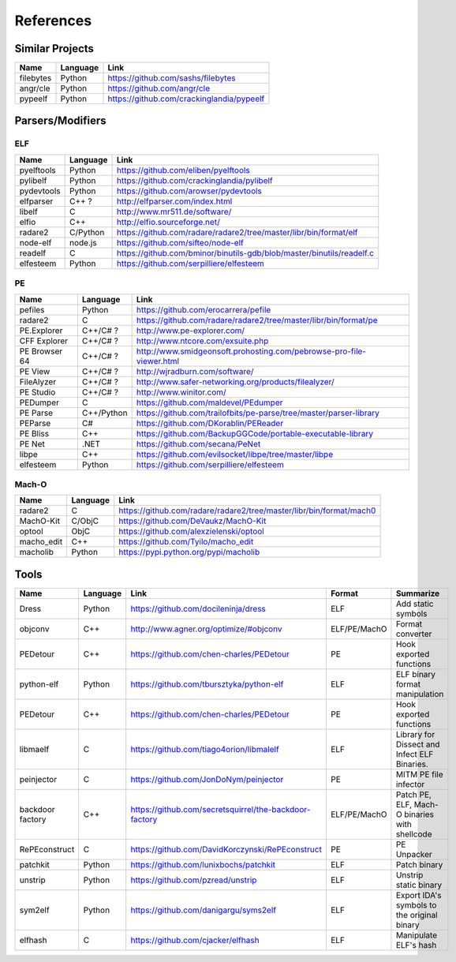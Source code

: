 References
==========

Similar Projects
----------------

+------------+------------+----------------------------------------------------------------------+
|    Name    | Language   |   Link                                                               |
+============+============+======================================================================+
| filebytes  | Python     | https://github.com/sashs/filebytes                                   |
+------------+------------+----------------------------------------------------------------------+
| angr/cle   | Python     | https://github.com/angr/cle                                          |
+------------+------------+----------------------------------------------------------------------+
| pypeelf    | Python     | https://github.com/crackinglandia/pypeelf                            |
+------------+------------+----------------------------------------------------------------------+

Parsers/Modifiers
-----------------

ELF
~~~

+------------+------------+----------------------------------------------------------------------+
|    Name    | Language   |   Link                                                               |
+============+============+======================================================================+
| pyelftools | Python     | https://github.com/eliben/pyelftools                                 |
+------------+------------+----------------------------------------------------------------------+
| pylibelf   | Python     | https://github.com/crackinglandia/pylibelf                           |
+------------+------------+----------------------------------------------------------------------+
| pydevtools | Python     | https://github.com/arowser/pydevtools                                |
+------------+------------+----------------------------------------------------------------------+
| elfparser  | C++ ?      | http://elfparser.com/index.html                                      |
+------------+------------+----------------------------------------------------------------------+
| libelf     | C          | http://www.mr511.de/software/                                        |
+------------+------------+----------------------------------------------------------------------+
| elfio      | C++        | http://elfio.sourceforge.net/                                        |
+------------+------------+----------------------------------------------------------------------+
| radare2    | C/Python   | https://github.com/radare/radare2/tree/master/libr/bin/format/elf    |
+------------+------------+----------------------------------------------------------------------+
| node-elf   | node.js    | https://github.com/sifteo/node-elf                                   |
+------------+------------+----------------------------------------------------------------------+
| readelf    | C          | https://github.com/bminor/binutils-gdb/blob/master/binutils/readelf.c|
+------------+------------+----------------------------------------------------------------------+
| elfesteem  | Python     | https://github.com/serpilliere/elfesteem                             |
+------------+------------+----------------------------------------------------------------------+


PE
~~

+---------------+--------------+----------------------------------------------------------------------+
|    Name       | Language     |   Link                                                               |
+===============+==============+======================================================================+
| pefiles       | Python       | https://github.com/erocarrera/pefile                                 |
+---------------+--------------+----------------------------------------------------------------------+
| radare2       | C            | https://github.com/radare/radare2/tree/master/libr/bin/format/pe     |
+---------------+--------------+----------------------------------------------------------------------+
| PE.Explorer   | C++/C# ?     | http://www.pe-explorer.com/                                          |
+---------------+--------------+----------------------------------------------------------------------+
| CFF Explorer  | C++/C# ?     | http://www.ntcore.com/exsuite.php                                    |
+---------------+--------------+----------------------------------------------------------------------+
| PE Browser 64 | C++/C# ?     | http://www.smidgeonsoft.prohosting.com/pebrowse-pro-file-viewer.html |
+---------------+--------------+----------------------------------------------------------------------+
| PE View       | C++/C# ?     | http://wjradburn.com/software/                                       |
+---------------+--------------+----------------------------------------------------------------------+
| FileAlyzer    | C++/C# ?     | http://www.safer-networking.org/products/filealyzer/                 |
+---------------+--------------+----------------------------------------------------------------------+
| PE Studio     | C++/C# ?     | http://www.winitor.com/                                              |
+---------------+--------------+----------------------------------------------------------------------+
| PEDumper      | C            | https://github.com/maldevel/PEdumper                                 |
+---------------+--------------+----------------------------------------------------------------------+
| PE Parse      | C++/Python   | https://github.com/trailofbits/pe-parse/tree/master/parser-library   |
+---------------+--------------+----------------------------------------------------------------------+
| PEParse       | C#           | https://github.com/DKorablin/PEReader                                |
+---------------+--------------+----------------------------------------------------------------------+
| PE Bliss      | C++          | https://github.com/BackupGGCode/portable-executable-library          |
+---------------+--------------+----------------------------------------------------------------------+
| PE Net        | .NET         | https://github.com/secana/PeNet                                      |
+---------------+--------------+----------------------------------------------------------------------+
| libpe         | C++          | https://github.com/evilsocket/libpe/tree/master/libpe                |
+---------------+--------------+----------------------------------------------------------------------+
| elfesteem     | Python       | https://github.com/serpilliere/elfesteem                             |
+---------------+--------------+----------------------------------------------------------------------+


Mach-O
~~~~~~

+------------+------------+---------------------------------------------------------------------+
|    Name    | Language   |   Link                                                              |
+============+============+=====================================================================+
| radare2    | C          | https://github.com/radare/radare2/tree/master/libr/bin/format/mach0 |
+------------+------------+---------------------------------------------------------------------+
| MachO-Kit  | C/ObjC     | https://github.com/DeVaukz/MachO-Kit                                |
+------------+------------+---------------------------------------------------------------------+
| optool     | ObjC       | https://github.com/alexzielenski/optool                             |
+------------+------------+---------------------------------------------------------------------+
| macho_edit | C++        | https://github.com/Tyilo/macho_edit                                 |
+------------+------------+---------------------------------------------------------------------+
| macholib   | Python     | https://pypi.python.org/pypi/macholib                               |
+------------+------------+---------------------------------------------------------------------+


Tools
-----

+----------------+------------+--------------------------------------------------------+-----------------+-------------------------+
|    Name        | Language   |   Link                                                 | Format          | Summarize               |
+================+============+========================================================+=================+=========================+
| Dress          | Python     | https://github.com/docileninja/dress                   | ELF             | Add static symbols      |
+----------------+------------+--------------------------------------------------------+-----------------+-------------------------+
| objconv        | C++        | http://www.agner.org/optimize/#objconv                 | ELF/PE/MachO    | Format converter        |
+----------------+------------+--------------------------------------------------------+-----------------+-------------------------+
| PEDetour       | C++        | https://github.com/chen-charles/PEDetour               | PE              | Hook exported functions |
+----------------+------------+--------------------------------------------------------+-----------------+-------------------------+
| python-elf     | Python     | https://github.com/tbursztyka/python-elf               | ELF             | ELF binary format       |
|                |            |                                                        |                 | manipulation            |
+----------------+------------+--------------------------------------------------------+-----------------+-------------------------+
| PEDetour       | C++        | https://github.com/chen-charles/PEDetour               | PE              | Hook exported functions |
+----------------+------------+--------------------------------------------------------+-----------------+-------------------------+
| libmaelf       | C          | https://github.com/tiago4orion/libmalelf               | ELF             | Library for Dissect and |
|                |            |                                                        |                 | Infect ELF Binaries.    |
+----------------+------------+--------------------------------------------------------+-----------------+-------------------------+
| peinjector     | C          | https://github.com/JonDoNym/peinjector                 | PE              | MITM PE file infector   |
+----------------+------------+--------------------------------------------------------+-----------------+-------------------------+
| backdoor       | C++        | https://github.com/secretsquirrel/the-backdoor-factory | ELF/PE/MachO    | Patch PE, ELF, Mach-O   |
| factory        |            |                                                        |                 | binaries with shellcode |
+----------------+------------+--------------------------------------------------------+-----------------+-------------------------+
| RePEconstruct  | C          | https://github.com/DavidKorczynski/RePEconstruct       | PE              | PE Unpacker             |
+----------------+------------+--------------------------------------------------------+-----------------+-------------------------+
| patchkit       | Python     | https://github.com/lunixbochs/patchkit                 | ELF             | Patch binary            |
+----------------+------------+--------------------------------------------------------+-----------------+-------------------------+
| unstrip        | Python     | https://github.com/pzread/unstrip                      | ELF             | Unstrip static binary   |
+----------------+------------+--------------------------------------------------------+-----------------+-------------------------+
| sym2elf        | Python     | https://github.com/danigargu/syms2elf                  | ELF             | Export IDA's symbols to |
|                |            |                                                        |                 | the original binary     |
+----------------+------------+--------------------------------------------------------+-----------------+-------------------------+
| elfhash        | C          | https://github.com/cjacker/elfhash                     | ELF             | Manipulate ELF's hash   |
+----------------+------------+--------------------------------------------------------+-----------------+-------------------------+




